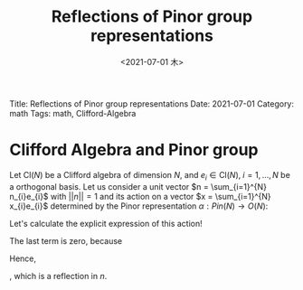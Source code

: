 #+options: ':nil *:t -:t ::t <:t H:3 \n:nil ^:t arch:headline
#+options: author:t broken-links:nil c:nil creator:nil
#+options: d:(not "LOGBOOK") date:t e:t email:nil f:t inline:t num:t
#+options: p:nil pri:nil prop:nil stat:t tags:t tasks:t tex:t
#+options: timestamp:t title:t toc:nil todo:t |:t
#+title: Reflections of Pinor group representations
#+date: <2021-07-01 木>
#+author:
#+email: 369bodhisattva@gmail.com
#+language: en
#+select_tags: export
#+exclude_tags: noexport
#+creator: Emacs 27.2 (Org mode 9.4.4)


# for static site generator
Title: Reflections of Pinor group representations
Date: 2021-07-01
Category: math
Tags: math, Clifford-Algebra

* Clifford Algebra and Pinor group

Let $\text{Cl}(N)$ be a Clifford algebra of dimension $N$, and $e_{i} \in \text{Cl}(N),\; i=1,...,N$ be a orthogonal basis. 
Let us consider a unit vector $n = \sum_{i=1}^{N} n_{i}e_{i}$ with $||n||=1$ and its action on a vector $x = \sum_{i=1}^{N} x_{i}e_{i}$ determined by the Pinor representation $\alpha: Pin(N) \rightarrow O(N)$:
#+begin_export latex
\begin{equation*}
\alpha(n)(x) := nx^tn.
\end{equation}
#+end_export
Let's calculate the explicit expression of this action!
#+begin_export latex
\begin{eqnarray}
\alpha(n)(x) & = & \sum_{i,j,k=1}^{N} n_{i}x_{j}n_{k}e_{i}e_{j}e_{k}\nonumber\\ 
& = & \sum_{i} n_{i}x_{i}n_{i}e_{i}e_{i}e_{i} + \sum_{i \ne j} n_{i}x_{i}n_{j}e_{i}e_{i}e_{j} + \sum_{i \ne j} n_{i}x_{j}n_{i}e_{i}e_{j}e_{i} + \sum_{i \ne j} n_{j}x_{i}n_{i}e_{j}e_{i}e_{i} + \sum_{i \ne j \ne k} n_{i}x_{j}n_{k}e_{i}e_{j}e_{k} \nonumber \\
& = & -\sum_{i} n_{i}x_{i}n_{i}e_{i} - \sum_{i \ne j} n_{i}x_{i}n_{j}e_{j} + \sum_{i \ne j} n_{i}x_{j}n_{i}e_{j} - \sum_{i \ne j} n_{j}x_{i}n_{i}e_{j} + \sum_{i \ne j \ne k} n_{i}x_{j}n_{k}e_{i}e_{j}e_{k} \nonumber \\
& = &  - \sum_{i, j=1}^{N} n_{i}x_{i}n_{j}e_{j} + \sum_{i, j=1}^{N} n_{i}x_{j}n_{i}e_{j} - \sum_{i, j}^{N} n_{j}x_{i}n_{i}e_{j} + \sum_{i \ne j \ne k} n_{i}x_{j}n_{k}e_{i}e_{j}e_{k} \nonumber \\
& = & \sum_{i=1}^{N} x_{i}e_{i} - 2 \sum_{i, j}^{N} n_{i}x_{i}n_{j}e_{j} + \sum_{i \ne j \ne k} n_{i}x_{j}n_{k}e_{i}e_{j}e_{k}
\end{eqnarray}
#+end_export
The last term is zero, because
#+begin_export latex
\begin{equation}
 \sum_{i \ne j \ne k} n_{i}x_{j}n_{k}e_{i}e_{j}e_{k} =  -\sum_{i \ne j \ne k} n_{i}x_{j}n_{k}e_{k}e_{j}e_{i} =  -\sum_{i \ne j \ne k} n_{i}x_{j}n_{k}e_{i}e_{j}e_{k}
\end{equation}
#+end_export
Hence,
#+begin_export latex
\begin{equation}
\alpha(n)(x) = \sum_{i=1}^{N} x_{i}e_{i} - 2 \sum_{i, j=1}^{N} n_{i}x_{i}n_{j}e_{j} = x - 2 (n,x)n
\end{equation}
#+end_export
, which is a reflection in $n$.
